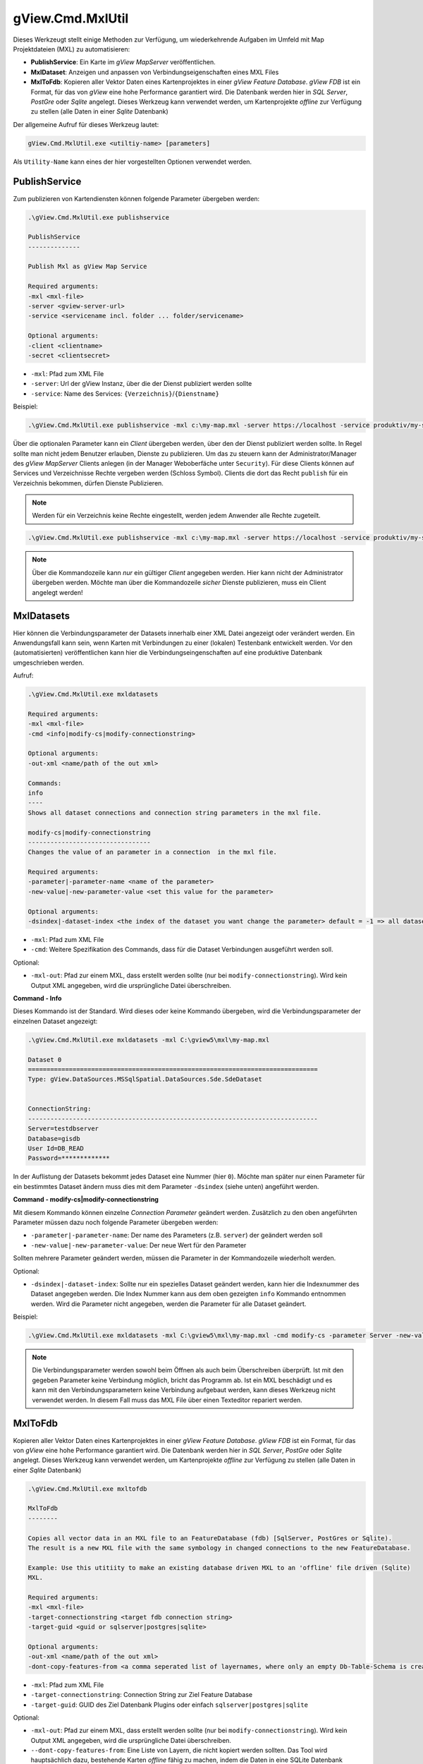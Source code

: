 gView.Cmd.MxlUtil
=================

Dieses Werkzeugt stellt einige Methoden zur Verfügung, um wiederkehrende Aufgaben im Umfeld mit Map Projektdateien (MXL)  zu automatisieren:

* **PublishService**: Ein Karte im *gView MapServer* veröffentlichen.
* **MxlDataset**: Anzeigen und anpassen von Verbindungseigenschaften eines MXL Files
* **MxlToFdb**: Kopieren aller Vektor Daten eines Kartenprojektes in einer *gView Feature Database*. *gView FDB* ist ein Format, für das von *gView* eine hohe Performance garantiert wird. Die Datenbank werden hier in *SQL Server*, *PostGre* oder *Sqlite* angelegt.
  Dieses Werkzeug kann verwendet werden, um Kartenprojekte *offline* zur Verfügung zu stellen (alle Daten in einer *Sqlite* Datenbank) 

Der allgemeine Aufruf für dieses Werkzeug lautet:

.. code::

   gView.Cmd.MxlUtil.exe <utiltiy-name> [parameters]

Als ``Utility-Name`` kann eines der hier vorgestellten Optionen verwendet werden.

PublishService
--------------

Zum publizieren von Kartendiensten können folgende Parameter übergeben werden:

.. code::

  .\gView.Cmd.MxlUtil.exe publishservice

  PublishService
  --------------

  Publish Mxl as gView Map Service

  Required arguments:
  -mxl <mxl-file>
  -server <gview-server-url>
  -service <servicename incl. folder ... folder/servicename>

  Optional arguments:
  -client <clientname>
  -secret <clientsecret>

* ``-mxl``: Pfad zum XML File
* ``-server``: Url der gView Instanz, über die der Dienst publiziert werden sollte
* ``-service``: Name des Services: ``{Verzeichnis}``/``{Dienstname}``

Beispiel:

.. code::

    .\gView.Cmd.MxlUtil.exe publishservice -mxl c:\my-map.mxl -server https://localhost -service produktiv/my-service

Über die optionalen Parameter kann ein *Client* übergeben werden, über den der Dienst publiziert werden sollte.
In Regel sollte man nicht jedem Benutzer erlauben, Dienste zu publizieren. Um das zu steuern kann der Administrator/Manager des *gView MapServer* 
Clients anlegen (in der Manager Weboberfäche unter ``Security``). Für diese Clients können auf Services und Verzeichnisse Rechte 
vergeben werden (Schloss Symbol). Clients die dort das Recht ``publish`` für ein Verzeichnis bekommen, dürfen Dienste Publizieren.
 
.. note::
   Werden für ein Verzeichnis keine Rechte eingestellt, werden jedem Anwender alle Rechte zugeteilt.

.. code::

    .\gView.Cmd.MxlUtil.exe publishservice -mxl c:\my-map.mxl -server https://localhost -service produktiv/my-service -client publisher -secret pa3sw0rd

.. note::
   Über die Kommandozeile kann *nur* ein gültiger *Client* angegeben werden. Hier kann nicht der Administrator übergeben werden.
   Möchte man über die Kommandozeile *sicher* Dienste publizieren, muss ein Client angelegt werden!
    
MxlDatasets
-----------

Hier können die Verbindungsparameter der Datasets innerhalb einer XML Datei angezeigt oder verändert werden. Ein Anwendungsfall
kann sein, wenn Karten mit Verbindungen zu einer (lokalen) Testenbank entwickelt werden. Vor den (automatisierten) veröffentlichen
kann hier die Verbindungseingenschaften auf eine produktive Datenbank umgeschrieben werden.

Aufruf:

.. code::
  
   .\gView.Cmd.MxlUtil.exe mxldatasets
    
   Required arguments:
   -mxl <mxl-file>
   -cmd <info|modify-cs|modify-connectionstring>

   Optional arguments:
   -out-xml <name/path of the out xml>

   Commands:
   info
   ----
   Shows all dataset connections and connection string parameters in the mxl file.

   modify-cs|modify-connectionstring
   ---------------------------------
   Changes the value of an parameter in a connection  in the mxl file.

   Required arguments:
   -parameter|-parameter-name <name of the parameter>
   -new-value|-new-parameter-value <set this value for the parameter>

   Optional arguments:
   -dsindex|-dataset-index <the index of the dataset you want change the parameter> default = -1 => all datasets 


* ``-mxl``: Pfad zum XML File
* ``-cmd``: Weitere Spezifikation des Commands, dass für die Dataset Verbindungen ausgeführt werden soll.
 
Optional:
 
* ``-mxl-out``: Pfad zur einem MXL, dass erstellt werden sollte (nur bei ``modify-connectionstring``). Wird kein Output XML angegeben, wird die ursprüngliche Datei überschreiben.
    
**Command - Info**

Dieses Kommando ist der Standard. Wird dieses oder keine Kommando übergeben, wird die Verbindungsparameter der einzelnen 
Dataset angezeigt:

.. code::

   .\gView.Cmd.MxlUtil.exe mxldatasets -mxl C:\gview5\mxl\my-map.mxl
    
   Dataset 0
   ==============================================================================
   Type: gView.DataSources.MSSqlSpatial.DataSources.Sde.SdeDataset


   ConnectionString:
   ------------------------------------------------------------------------------
   Server=testdbserver
   Database=gisdb
   User Id=DB_READ
   Password=*************

In der Auflistung der Datasets bekommt jedes Dataset eine Nummer (hier ``0``). Möchte man später nur einen Parameter für ein bestimmtes 
Dataset ändern muss dies mit dem Parameter ``-dsindex`` (siehe unten) angeführt werden.

**Command - modify-cs|modify-connectionstring**

Mit diesem Kommando können einzelne *Connection Parameter* geändert werden. Zusätzlich zu den oben angeführten Parameter müssen dazu noch folgende 
Parameter übergeben werden:

* ``-parameter|-parameter-name``: Der name des Parameters (z.B. ``server``) der geändert werden soll
* ``-new-value|-new-parameter-value``: Der neue Wert für den Parameter
  
Sollten mehrere Parameter geändert werden, müssen die Parameter in der Kommandozeile wiederholt werden.

Optional:

* ``-dsindex|-dataset-index``: Sollte nur ein spezielles Dataset geändert werden, kann hier die Indexnummer des Dataset angegeben werden.
  Die Index Nummer kann aus dem oben gezeigten ``info`` Kommando entnommen werden. Wird die Parameter nicht angegeben, werden die Parameter für 
  alle Dataset geändert.

Beispiel:

.. code::

    .\gView.Cmd.MxlUtil.exe mxldatasets -mxl C:\gview5\mxl\my-map.mxl -cmd modify-cs -parameter Server -new-value proddbserver -parameter password -new-value ProdPa3sw0rd -out-mxl C:\gview5\mxl\my-map-produktiv.mxl


.. note::
   Die Verbindungsparameter werden sowohl beim Öffnen als auch beim Überschreiben überprüft. Ist mit den gegeben Parameter keine Verbindung möglich,
   bricht das Programm ab.
   Ist ein MXL beschädigt und es kann mit den Verbindungsparametern keine Verbindung aufgebaut werden, kann dieses Werkzeug nicht verwendet werden.
   In diesem Fall muss das MXL File über einen Texteditor repariert werden.

MxlToFdb
--------

Kopieren aller Vektor Daten eines Kartenprojektes in einer *gView Feature Database*. *gView FDB* ist ein Format, für das von *gView* eine hohe Performance garantiert wird. Die Datenbank werden hier in *SQL Server*, *PostGre* oder *Sqlite* angelegt.
Dieses Werkzeug kann verwendet werden, um Kartenprojekte *offline* zur Verfügung zu stellen (alle Daten in einer *Sqlite* Datenbank) 

.. code::

   .\gView.Cmd.MxlUtil.exe mxltofdb

   MxlToFdb
   --------

   Copies all vector data in an MXL file to an FeatureDatabase (fdb) [SqlServer, PostGres or Sqlite).
   The result is a new MXL file with the same symbology in changed connections to the new FeatureDatabase.

   Example: Use this utitiity to make an existing database driven MXL to an 'offline' file driven (Sqlite)
   MXL.

   Required arguments:
   -mxl <mxl-file>
   -target-connectionstring <target fdb connection string>
   -target-guid <guid or sqlserver|postgres|sqlite>

   Optional arguments:
   -out-xml <name/path of the out xml>
   -dont-copy-features-from <a comma seperated list of layernames, where only an empty Db-Table-Schema is created>


* ``-mxl``: Pfad zum XML File
* ``-target-connectionstring``: Connection String zur Ziel Feature Database
* ``-target-guid``: GUID des Ziel Datenbank Plugins oder einfach ``sqlserver|postgres|sqlite`` 
 
Optional:
 
* ``-mxl-out``: Pfad zur einem MXL, dass erstellt werden sollte (nur bei ``modify-connectionstring``). Wird kein Output XML angegeben, wird die ursprüngliche Datei überschreiben.
* ``--dont-copy-features-from``: Eine Liste von Layern, die nicht kopiert werden sollten. Das Tool wird hauptsächlich dazu, bestehende Karten *offline* 
  fähig zu machen, indem die Daten in eine SQLite Datenbank geschrieben werden. Wenn (große) Datensätze einer Karte *offline* nicht zwingend notwendig
  sind, können sie hier angegeben werden. In der Zieldatenbank wird zwar das Schema dieser Tabellen angelegt, jedoch werden keine Daten kopiert.
  
Beispiel:

.. code::

   .\gView.Cmd.MxlUtil.exe mxltofdb -mxl C:\gview5\mxl\my-map.mxl -target-connectionstring: c:\offline.fdb -target-guid sqlite -out-mxl C:\gview5\mxl\my-map-offline.mxl -dont-copy-features-from bigdata-layer1,bigdata-layer2

